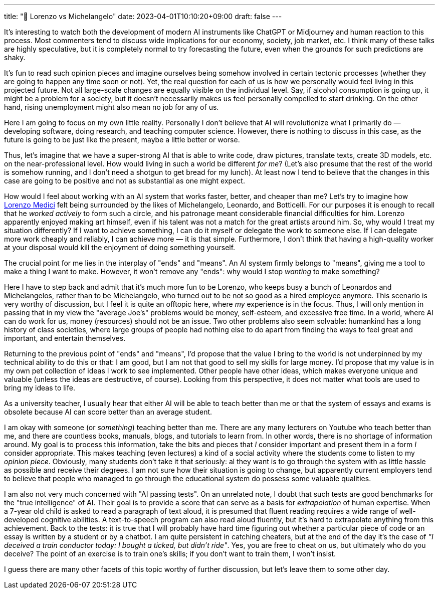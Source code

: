 ---
title: "🎤 Lorenzo vs Michelangelo"
date: 2023-04-01T10:10:20+09:00
draft: false
---

:source-highlighter: rouge
:rouge-css: style
:rouge-style: pastie
:icons: font

It's interesting to watch both the development of modern AI instruments like ChatGPT or Midjourney and human reaction to this process. Most commenters tend to discuss wide implications for our economy, society, job market, etc. I think many of these talks are highly speculative, but it is completely normal to try forecasting the future, even when the grounds for such predictions are shaky.

It's fun to read such opinion pieces and imagine ourselves being somehow involved in certain tectonic processes (whether they are going to happen any time soon or not). Yet, the real question for each of us is how we personally would feel living in this projected future. Not all large-scale changes are equally visible on the individual level. Say, if alcohol consumption is going up, it might be a problem for a society, but it doesn't necessarily makes us feel personally compelled to start drinking. On the other hand, rising unemployment might also mean no job for any of us.

Here I am going to focus on my own little reality. Personally I don't believe that AI will revolutionize what I primarily do &mdash; developing software, doing research, and teaching computer science. However, there is nothing to discuss in this case, as the future is going to be just like the present, maybe a little better or worse.

Thus, let's imagine that we have a super-strong AI that is able to write code, draw pictures, translate texts, create 3D models, etc. on the near-professional level. How would living in such a world be different _for me_? (Let's also presume that the rest of the world is somehow running, and I don't need a shotgun to get bread for my lunch). At least now I tend to believe that the changes in this case are going to be positive and not as substantial as one might expect.

How would I feel about working with an AI system that works faster, better, and cheaper than me? Let's try to imagine how https://en.wikipedia.org/wiki/Lorenzo_de%27_Medici[Lorenzo Medici] felt being surrounded by the likes of Michelangelo, Leonardo, and Botticelli. For our purposes it is enough to recall that he _worked actively_ to form such a circle, and his patronage meant considerable financial difficulties for him. Lorenzo apparently enjoyed making art himself, even if his talent was not a match for the great artists around him. So, why would I treat my situation differently? If I want to achieve something, I can do it myself or delegate the work to someone else. If I can delegate more work cheaply and reliably, I can achieve more &mdash; it is that simple. Furthermore, I don't think that having a high-quality worker at your disposal would kill the enjoyment of doing something yourself.

The crucial point for me lies in the interplay of "ends" and "means". An AI system firmly belongs to "means", giving me a tool to make a thing I want to make. However, it won't remove any "ends": why would I stop _wanting_ to make something? 

Here I have to step back and admit that it's much more fun to be Lorenzo, who keeps busy a bunch of Leonardos and Michelangelos, rather than to be Michelangelo, who turned out to be not so good as a hired employee anymore. This scenario is very worthy of discussion, but I feel it is quite an offtopic here, where _my_ experience is in the focus. Thus, I will only mention in passing that in my view the "average Joe's" problems would be money, self-esteem, and excessive free time. In a world, where AI can do work for us, money (resources) should not be an issue. Two other problems also seem solvable: humankind has a long history of class societies, where large groups of people had nothing else to do apart from finding the ways to feel great and important, and entertain themselves.

Returning to the previous point of "ends" and "means", I'd propose that the value I bring to the world is not underpinned by my technical ability to do this or that: I am good, but I am not that good to sell my skills for large money. I'd propose that my value is in my own pet collection of ideas I work to see implemented. Other people have other ideas, which makes everyone unique and valuable (unless the ideas are destructive, of course). Looking from this perspective, it does not matter what tools are used to bring my ideas to life.

As a university teacher, I usually hear that either AI will be able to teach better than me or that the system of essays and exams is obsolete because AI can score better than an average student.

I am okay with someone (or _something_) teaching better than me. There are any many lecturers on Youtube who teach better than me, and there are countless books, manuals, blogs, and tutorials to learn from. In other words, there is no shortage of information around. My goal is to process this information, take the bits and pieces that _I_ consider important and present them in a form _I_ consider appropriate. This makes teaching (even lectures) a kind of a social activity where the students come to listen to my _opinion piece_. Obviously, many students don't take it that seriously: al they want is to go through the system with as little hassle as possible and receive their degrees. I am not sure how their situation is going to change, but apparently current employers tend to believe that people who managed to go through the educational system do possess some valuable qualities.

I am also not very much concerned with "AI passing tests". On an unrelated note, I doubt that such tests are good benchmarks for the "true intelligence" of AI. Their goal is to provide a score that can serve as a basis for _extrapolation_ of human expertise. When a 7-year old child is asked to read a paragraph of text aloud, it is presumed that fluent reading requires a wide range of well-developed cognitive abilities. A text-to-speech program can also read aloud fluently, but it's hard to extrapolate anything from this achievement. Back to the tests: it is true that I will probably have hard time figuring out whether a particular piece of code or an essay is written by a student or by a chatbot. I am quite persistent in catching cheaters, but at the end of the day it's the case of _"I deceived a train conductor today: I bought a ticked, but didn't ride"_. Yes, you are free to cheat on us, but ultimately who do you deceive? The point of an exercise is to train one's skills; if you don't want to train them, I won't insist.

I guess there are many other facets of this topic worthy of further discussion, but let's leave them to some other day.
